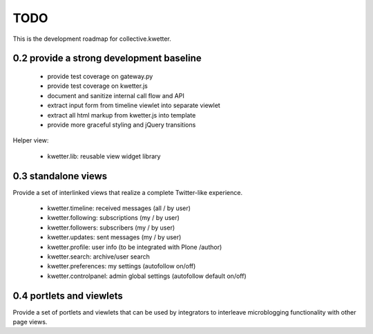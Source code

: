 TODO
====

This is the development roadmap for collective.kwetter.


0.2 provide a strong development baseline
-----------------------------------------

  - provide test coverage on gateway.py
  - provide test coverage on kwetter.js
  - document and sanitize internal call flow and API
  - extract input form from timeline viewlet into separate viewlet
  - extract all html markup from kwetter.js into template
  - provide more graceful styling and jQuery transitions

Helper view:

  - kwetter.lib:          reusable view widget library


0.3 standalone views
--------------------

Provide a set of interlinked views that realize a complete
Twitter-like experience.

  - kwetter.timeline:     received messages (all / by user)
  - kwetter.following:    subscriptions (my / by user)
  - kwetter.followers:    subscribers (my / by user)
  - kwetter.updates:      sent messages (my / by user)
  - kwetter.profile:      user info (to be integrated with Plone /author)
  - kwetter.search:       archive/user search
  - kwetter.preferences:  my settings (autofollow on/off)
  - kwetter.controlpanel: admin global settings (autofollow default on/off)


0.4 portlets and viewlets
-------------------------

Provide a set of portlets and viewlets that can be used by integrators
to interleave microblogging functionality with other page views.


